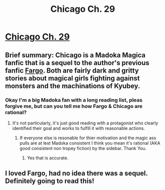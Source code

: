 #+TITLE: Chicago Ch. 29

* [[https://www.fanfiction.net/s/12925913/29/Chicago][Chicago Ch. 29]]
:PROPERTIES:
:Score: 19
:DateUnix: 1547703164.0
:DateShort: 2019-Jan-17
:END:

** Brief summary: Chicago is a Madoka Magica fanfic that is a sequel to the author's previous fanfic [[https://www.fanfiction.net/s/11228999/1/Fargo][Fargo]]. Both are fairly dark and gritty stories about magical girls fighting against monsters and the machinations of Kyubey.
:PROPERTIES:
:Score: 7
:DateUnix: 1547703271.0
:DateShort: 2019-Jan-17
:END:

*** Okay I'm a big Madoka fan with a long reading list, pleas forgive me, but can you tell me how Fargo & Chicago are rational?
:PROPERTIES:
:Author: Empiricist_or_not
:Score: 3
:DateUnix: 1547777491.0
:DateShort: 2019-Jan-18
:END:

**** It's not particularly, it's just good reading with a protagonist who clearly identified their goal and works to fulfill it with reasonable actions.
:PROPERTIES:
:Score: 4
:DateUnix: 1547779181.0
:DateShort: 2019-Jan-18
:END:

***** If everyone else is resonable for thier motivation and the magic ass pulls are at lest Madoka consistent I think you mean it's rational (AKA good consistent non tropey fiction) by the sidebar. Thank You.
:PROPERTIES:
:Author: Empiricist_or_not
:Score: 2
:DateUnix: 1547779358.0
:DateShort: 2019-Jan-18
:END:

****** Yes that is accurate.
:PROPERTIES:
:Score: 4
:DateUnix: 1547781504.0
:DateShort: 2019-Jan-18
:END:


** I loved Fargo, had no idea there was a sequel. Definitely going to read this!
:PROPERTIES:
:Author: passwordisoptional
:Score: 2
:DateUnix: 1547864332.0
:DateShort: 2019-Jan-19
:END:
